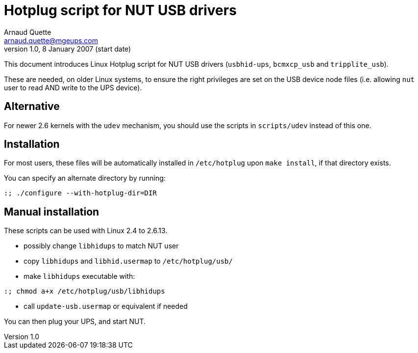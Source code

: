 Hotplug script for NUT USB drivers
==================================
Arnaud Quette <arnaud.quette@mgeups.com>
v1.0, 8 January 2007 (start date)

This document introduces Linux Hotplug script for NUT USB
drivers (`usbhid-ups`, `bcmxcp_usb` and `tripplite_usb`).

These are needed, on older Linux systems, to ensure the right
privileges are set on the USB device node files (i.e. allowing
`nut` user to read AND write to the UPS device).


Alternative
-----------

For newer 2.6 kernels with the `udev` mechanism, you should use
the scripts in `scripts/udev` instead of this one.


Installation
------------

For most users, these files will be automatically installed in
`/etc/hotplug` upon `make install`, if that directory exists.

You can specify an alternate directory by running:
----
:; ./configure --with-hotplug-dir=DIR
----


Manual installation
-------------------

These scripts can be used with Linux 2.4 to 2.6.13.

- possibly change `libhidups` to match NUT user
- copy `libhidups` and `libhid.usermap` to `/etc/hotplug/usb/`
- make `libhidups` executable with:
----
:; chmod a+x /etc/hotplug/usb/libhidups
----
- call `update-usb.usermap` or equivalent if needed

You can then plug your UPS, and start NUT.
